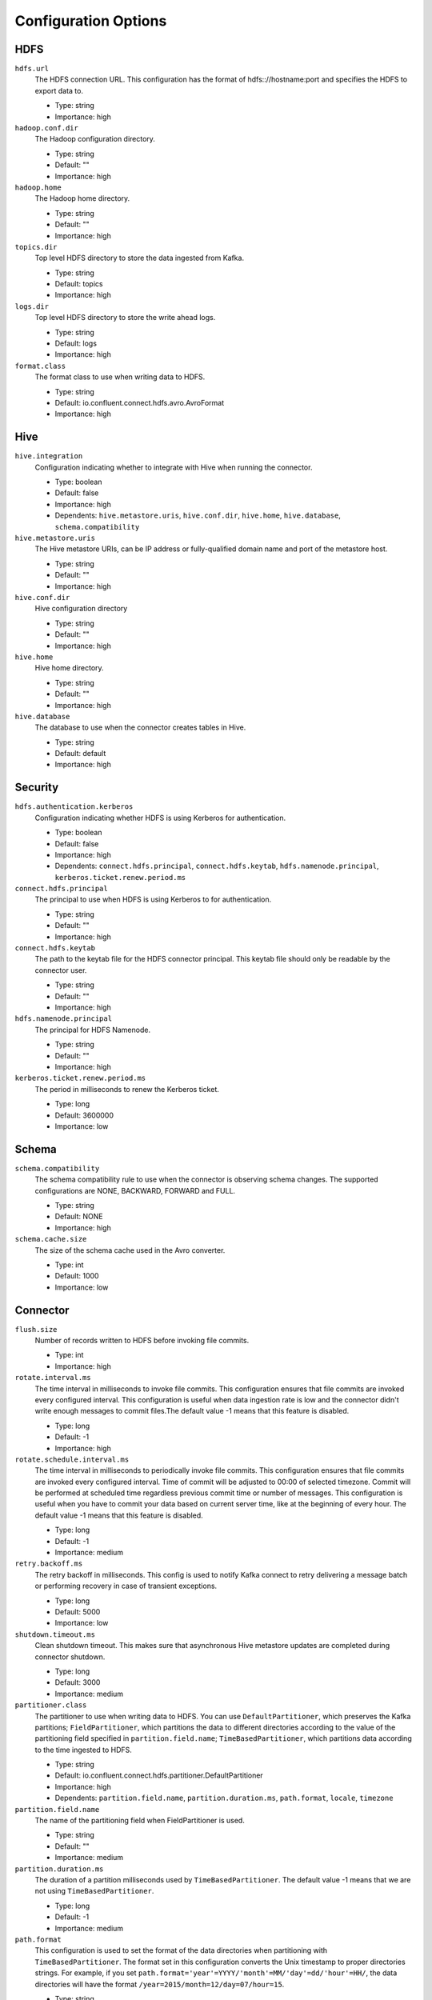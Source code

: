 Configuration Options
---------------------

HDFS
^^^^

``hdfs.url``
  The HDFS connection URL. This configuration has the format of hdfs:://hostname:port and specifies the HDFS to export data to.

  * Type: string
  * Importance: high

``hadoop.conf.dir``
  The Hadoop configuration directory.

  * Type: string
  * Default: ""
  * Importance: high

``hadoop.home``
  The Hadoop home directory.

  * Type: string
  * Default: ""
  * Importance: high

``topics.dir``
  Top level HDFS directory to store the data ingested from Kafka.

  * Type: string
  * Default: topics
  * Importance: high

``logs.dir``
  Top level HDFS directory to store the write ahead logs.

  * Type: string
  * Default: logs
  * Importance: high

``format.class``
  The format class to use when writing data to HDFS.

  * Type: string
  * Default: io.confluent.connect.hdfs.avro.AvroFormat
  * Importance: high

Hive
^^^^

``hive.integration``
  Configuration indicating whether to integrate with Hive when running the connector.

  * Type: boolean
  * Default: false
  * Importance: high
  * Dependents: ``hive.metastore.uris``, ``hive.conf.dir``, ``hive.home``, ``hive.database``, ``schema.compatibility``

``hive.metastore.uris``
  The Hive metastore URIs, can be IP address or fully-qualified domain name and port of the metastore host.

  * Type: string
  * Default: ""
  * Importance: high

``hive.conf.dir``
  Hive configuration directory

  * Type: string
  * Default: ""
  * Importance: high

``hive.home``
  Hive home directory.

  * Type: string
  * Default: ""
  * Importance: high

``hive.database``
  The database to use when the connector creates tables in Hive.

  * Type: string
  * Default: default
  * Importance: high

Security
^^^^^^^^

``hdfs.authentication.kerberos``
  Configuration indicating whether HDFS is using Kerberos for authentication.

  * Type: boolean
  * Default: false
  * Importance: high
  * Dependents: ``connect.hdfs.principal``, ``connect.hdfs.keytab``, ``hdfs.namenode.principal``, ``kerberos.ticket.renew.period.ms``

``connect.hdfs.principal``
  The principal to use when HDFS is using Kerberos to for authentication.

  * Type: string
  * Default: ""
  * Importance: high

``connect.hdfs.keytab``
  The path to the keytab file for the HDFS connector principal. This keytab file should only be readable by the connector user.

  * Type: string
  * Default: ""
  * Importance: high

``hdfs.namenode.principal``
  The principal for HDFS Namenode.

  * Type: string
  * Default: ""
  * Importance: high

``kerberos.ticket.renew.period.ms``
  The period in milliseconds to renew the Kerberos ticket.

  * Type: long
  * Default: 3600000
  * Importance: low

Schema
^^^^^^

``schema.compatibility``
  The schema compatibility rule to use when the connector is observing schema changes. The supported configurations are NONE, BACKWARD, FORWARD and FULL.

  * Type: string
  * Default: NONE
  * Importance: high

``schema.cache.size``
  The size of the schema cache used in the Avro converter.

  * Type: int
  * Default: 1000
  * Importance: low

Connector
^^^^^^^^^

``flush.size``
  Number of records written to HDFS before invoking file commits.

  * Type: int
  * Importance: high

``rotate.interval.ms``
  The time interval in milliseconds to invoke file commits. This configuration ensures that file commits are invoked every configured interval. This configuration is useful when data ingestion rate is low and the connector didn't write enough messages to commit files.The default value -1 means that this feature is disabled.

  * Type: long
  * Default: -1
  * Importance: high

``rotate.schedule.interval.ms``
  The time interval in milliseconds to periodically invoke file commits. This configuration ensures that file commits are invoked every configured interval. Time of commit will be adjusted to 00:00 of selected timezone. Commit will be performed at scheduled time regardless previous commit time or number of messages. This configuration is useful when you have to commit your data based on current server time, like at the beginning of every hour. The default value -1 means that this feature is disabled.

  * Type: long
  * Default: -1
  * Importance: medium

``retry.backoff.ms``
  The retry backoff in milliseconds. This config is used to notify Kafka connect to retry delivering a message batch or performing recovery in case of transient exceptions.

  * Type: long
  * Default: 5000
  * Importance: low

``shutdown.timeout.ms``
  Clean shutdown timeout. This makes sure that asynchronous Hive metastore updates are completed during connector shutdown.

  * Type: long
  * Default: 3000
  * Importance: medium

``partitioner.class``
  The partitioner to use when writing data to HDFS. You can use ``DefaultPartitioner``, which preserves the Kafka partitions; ``FieldPartitioner``, which partitions the data to different directories according to the value of the partitioning field specified in ``partition.field.name``; ``TimeBasedPartitioner``, which partitions data according to the time ingested to HDFS.

  * Type: string
  * Default: io.confluent.connect.hdfs.partitioner.DefaultPartitioner
  * Importance: high
  * Dependents: ``partition.field.name``, ``partition.duration.ms``, ``path.format``, ``locale``, ``timezone``

``partition.field.name``
  The name of the partitioning field when FieldPartitioner is used.

  * Type: string
  * Default: ""
  * Importance: medium

``partition.duration.ms``
  The duration of a partition milliseconds used by ``TimeBasedPartitioner``. The default value -1 means that we are not using ``TimeBasedPartitioner``.

  * Type: long
  * Default: -1
  * Importance: medium

``path.format``
  This configuration is used to set the format of the data directories when partitioning with ``TimeBasedPartitioner``. The format set in this configuration converts the Unix timestamp to proper directories strings. For example, if you set ``path.format='year'=YYYY/'month'=MM/'day'=dd/'hour'=HH/``, the data directories will have the format ``/year=2015/month=12/day=07/hour=15``.

  * Type: string
  * Default: ""
  * Importance: medium

``locale``
  The locale to use when partitioning with ``TimeBasedPartitioner``.

  * Type: string
  * Default: ""
  * Importance: medium

``timezone``
  The timezone to use when partitioning with ``TimeBasedPartitioner``.

  * Type: string
  * Default: ""
  * Importance: medium

``filename.offset.zero.pad.width``
  Width to zero pad offsets in HDFS filenames to if the offsets is too short in order to provide fixed width filenames that can be ordered by simple lexicographic sorting.

  * Type: int
  * Default: 10
  * Valid Values: [0,...]
  * Importance: low

Internal
^^^^^^^^

``storage.class``
  The underlying storage layer. The default is HDFS.

  * Type: string
  * Default: io.confluent.connect.hdfs.storage.HdfsStorage
  * Importance: low
